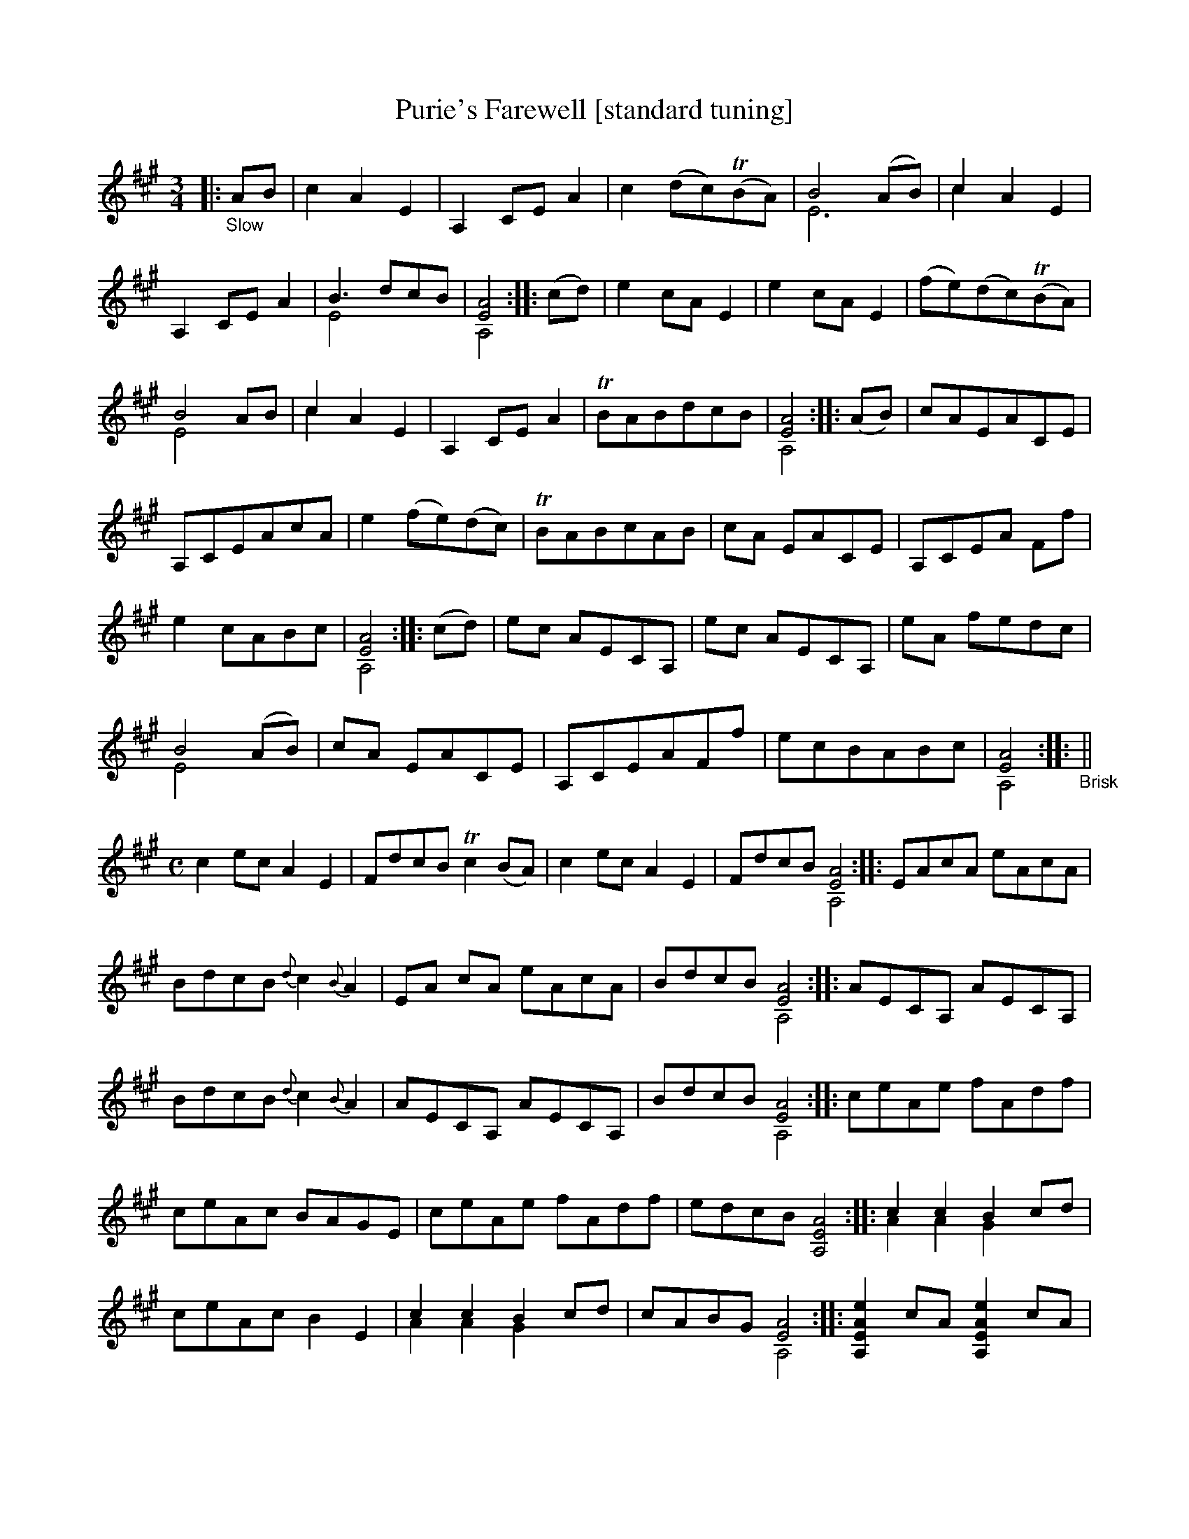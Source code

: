 X: 21070
T: Purie's Farewell [standard tuning]
%R: air, jig
B: James Oswald "The Caledonian Pocket Companion" v.2 p.106 #2 (two staves), p.107 (full page)
Z: 2019 John Chambers <jc:trillian.mit.edu>
N: The book has A,EA^c scordatura tuning, and the tune uses two-voice notation.
N: This transcription is converted to "standard" tuning, for ABC version 2 software.
M: 3/4
L: 1/8
K: A
%%continueall
|:"_Slow"AB |\
c2 A2 E2 | A,2 CE A2 | c2 (dc)(TBA) | B4 (AB) & E6 | c2 A2 E2 & c2 x2 x2 |
A,2 CE A2 | B3 dcB & E4 x2 | [A4E4] & A,4 :: (cd) | e2 cA E2 | e2 cA E2 |
(fe)(dc)(TBA) | B4 AB & E4 x2 | c2 A2 E2 & c2 x2 x2 | A,2 CE A2 | TBABdcB | [A4E4] & A,4 :: (AB) |
cAEACE | A,CEAcA | e2 (fe)(dc) | TBABcAB |
cA EACE | A,CEA Ff | e2 cABc | [A4E4] & A,4 :: (cd) |
ec AECA, | ec AECA, | eA fedc | B4 (AB) & E4 x2 | cA EACE |
A,CEAFf | ecBABc | [A4E4] & A,4 :: "_Brisk"||[M:C] c2 ec A2 E2 |
FdcB Tc2(BA) | c2ec A2E2 |FdcB [A4E4] & x4 A,4 :: EAcA eAcA |
BdcB{d}c2{B}A2 | EA cA eAcA | BdcB [A4E4] & x4A,4 :: AECA, AECA, |
BdcB{d}c2{B}A2 | AECA, AECA, | BdcB [A4E4] & x4 A,4 :: ceAe fAdf |
ceAc BAGE | ceAe fAdf | edcB [A4E4A,4] :: c2 c2 B2 cd & A2 A2 G2 x2 |
ceAc B2E2 | c2 c2 B2 cd & A2 A2 G2 x2 | cABG [A4E4] & x4 A,4 :: [e2A2E2A,2] cA [e2A2E2A,2] cA | BdcB {d}c2BA |
[e2A2E2A,2] cA [e2A2E2A,2] cA | BdTcB [A4E4A,4] :: AA, c2 BE d2 | ceAc BAGE |
AA, c2 BE d2 | cABG [A4E4] & x4 A,4 :: eAf2 eAcA |
eAfe dcBE | AA, c2 BE d2 | cABG [A4E4] & x4 A,4 :|
%%begintext align
%% The book has A,EA^c scordatura tuning; transcribed here for standard tuning.
%% This tune has two voices, entirely for chords, transcribed here with ABC 2.0 voice overlays.
%%endtext
%%begintext align
%% The book has A,EA^c scordatura tuning; transcribed here for standard tuning.
%% This tune has two voices, entirely for chords, transcribed here with ABC 2.0 voice overlays.
%%endtext
